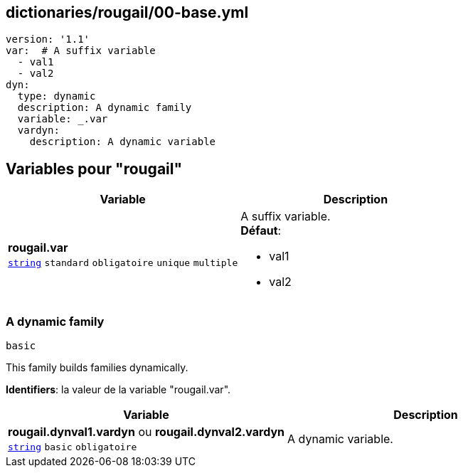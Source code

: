 == dictionaries/rougail/00-base.yml

[,yaml]
----
version: '1.1'
var:  # A suffix variable
  - val1
  - val2
dyn:
  type: dynamic
  description: A dynamic family
  variable: _.var
  vardyn:
    description: A dynamic variable
----
== Variables pour "rougail"

[cols="107a,107a",options="header"]
|====
| Variable                                                                                                  | Description                                                                                               
| 
**rougail.var** +
`https://rougail.readthedocs.io/en/latest/variable.html#variables-types[string]` `standard` `obligatoire` `unique` `multiple`                                                                                                           | 
A suffix variable. +
**Défaut**: 

* val1
* val2                                                                                                           
|====

=== A dynamic family

`basic`


This family builds families dynamically.

**Identifiers**: la valeur de la variable "rougail.var".

[cols="107a,107a",options="header"]
|====
| Variable                                                                                                  | Description                                                                                               
| 
**rougail.dynval1.vardyn** ou **rougail.dynval2.vardyn** +
`https://rougail.readthedocs.io/en/latest/variable.html#variables-types[string]` `basic` `obligatoire`                                                                                                           | 
A dynamic variable.                                                                                                           
|====


